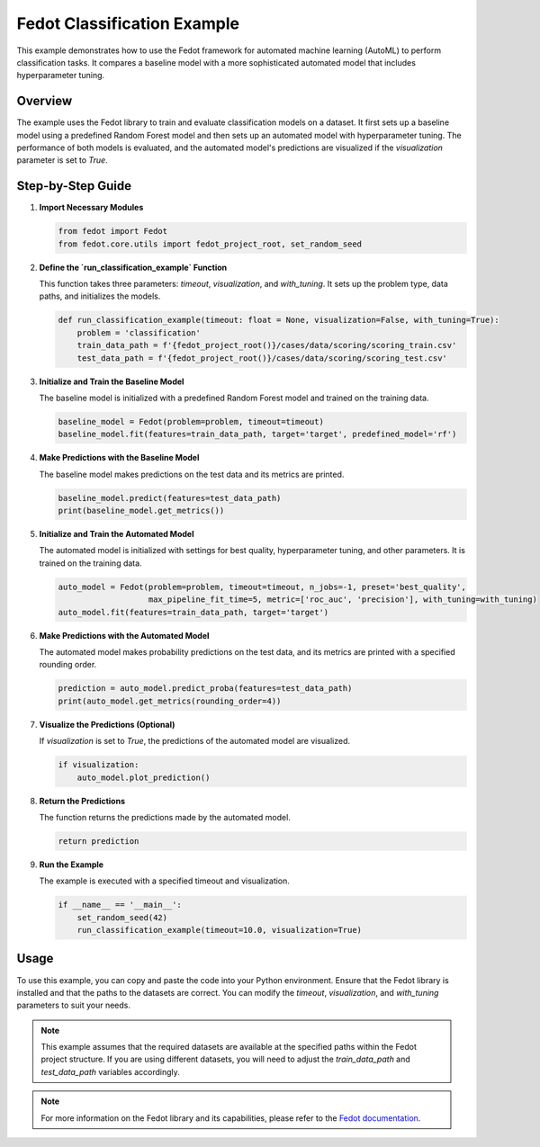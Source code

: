 
Fedot Classification Example
============================

This example demonstrates how to use the Fedot framework for automated machine learning (AutoML) to perform classification tasks. It compares a baseline model with a more sophisticated automated model that includes hyperparameter tuning.

Overview
--------

The example uses the Fedot library to train and evaluate classification models on a dataset. It first sets up a baseline model using a predefined Random Forest model and then sets up an automated model with hyperparameter tuning. The performance of both models is evaluated, and the automated model's predictions are visualized if the `visualization` parameter is set to `True`.

Step-by-Step Guide
------------------

1. **Import Necessary Modules**

   .. code-block:: python

      from fedot import Fedot
      from fedot.core.utils import fedot_project_root, set_random_seed

2. **Define the `run_classification_example` Function**

   This function takes three parameters: `timeout`, `visualization`, and `with_tuning`. It sets up the problem type, data paths, and initializes the models.

   .. code-block:: python

      def run_classification_example(timeout: float = None, visualization=False, with_tuning=True):
          problem = 'classification'
          train_data_path = f'{fedot_project_root()}/cases/data/scoring/scoring_train.csv'
          test_data_path = f'{fedot_project_root()}/cases/data/scoring/scoring_test.csv'

3. **Initialize and Train the Baseline Model**

   The baseline model is initialized with a predefined Random Forest model and trained on the training data.

   .. code-block:: python

          baseline_model = Fedot(problem=problem, timeout=timeout)
          baseline_model.fit(features=train_data_path, target='target', predefined_model='rf')

4. **Make Predictions with the Baseline Model**

   The baseline model makes predictions on the test data and its metrics are printed.

   .. code-block:: python

          baseline_model.predict(features=test_data_path)
          print(baseline_model.get_metrics())

5. **Initialize and Train the Automated Model**

   The automated model is initialized with settings for best quality, hyperparameter tuning, and other parameters. It is trained on the training data.

   .. code-block:: python

          auto_model = Fedot(problem=problem, timeout=timeout, n_jobs=-1, preset='best_quality',
                             max_pipeline_fit_time=5, metric=['roc_auc', 'precision'], with_tuning=with_tuning)
          auto_model.fit(features=train_data_path, target='target')

6. **Make Predictions with the Automated Model**

   The automated model makes probability predictions on the test data, and its metrics are printed with a specified rounding order.

   .. code-block:: python

          prediction = auto_model.predict_proba(features=test_data_path)
          print(auto_model.get_metrics(rounding_order=4))

7. **Visualize the Predictions (Optional)**

   If `visualization` is set to `True`, the predictions of the automated model are visualized.

   .. code-block:: python

          if visualization:
              auto_model.plot_prediction()

8. **Return the Predictions**

   The function returns the predictions made by the automated model.

   .. code-block:: python

          return prediction

9. **Run the Example**

   The example is executed with a specified timeout and visualization.

   .. code-block:: python

      if __name__ == '__main__':
          set_random_seed(42)
          run_classification_example(timeout=10.0, visualization=True)

Usage
-----

To use this example, you can copy and paste the code into your Python environment. Ensure that the Fedot library is installed and that the paths to the datasets are correct. You can modify the `timeout`, `visualization`, and `with_tuning` parameters to suit your needs.

.. note::
   This example assumes that the required datasets are available at the specified paths within the Fedot project structure. If you are using different datasets, you will need to adjust the `train_data_path` and `test_data_path` variables accordingly.

.. note::
   For more information on the Fedot library and its capabilities, please refer to the `Fedot documentation <https://fedot.readthedocs.io/>`_.
